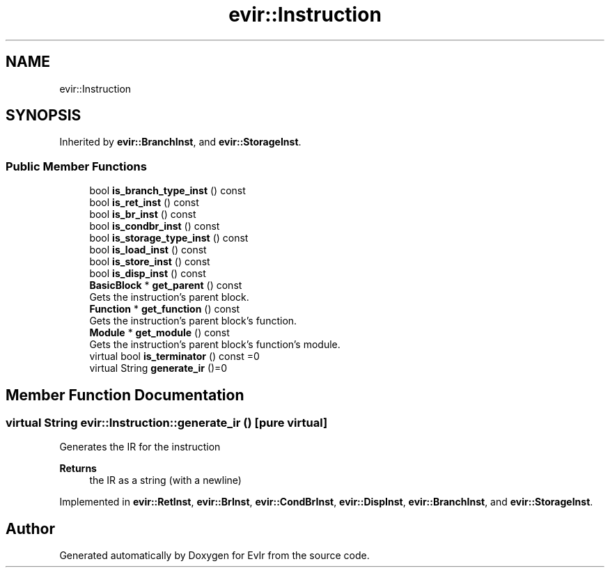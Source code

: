 .TH "evir::Instruction" 3 "Thu Apr 28 2022" "Version 0.0.1" "EvIr" \" -*- nroff -*-
.ad l
.nh
.SH NAME
evir::Instruction
.SH SYNOPSIS
.br
.PP
.PP
Inherited by \fBevir::BranchInst\fP, and \fBevir::StorageInst\fP\&.
.SS "Public Member Functions"

.in +1c
.ti -1c
.RI "bool \fBis_branch_type_inst\fP () const"
.br
.ti -1c
.RI "bool \fBis_ret_inst\fP () const"
.br
.ti -1c
.RI "bool \fBis_br_inst\fP () const"
.br
.ti -1c
.RI "bool \fBis_condbr_inst\fP () const"
.br
.ti -1c
.RI "bool \fBis_storage_type_inst\fP () const"
.br
.ti -1c
.RI "bool \fBis_load_inst\fP () const"
.br
.ti -1c
.RI "bool \fBis_store_inst\fP () const"
.br
.ti -1c
.RI "bool \fBis_disp_inst\fP () const"
.br
.ti -1c
.RI "\fBBasicBlock\fP * \fBget_parent\fP () const"
.br
.RI "Gets the instruction's parent block\&. "
.ti -1c
.RI "\fBFunction\fP * \fBget_function\fP () const"
.br
.RI "Gets the instruction's parent block's function\&. "
.ti -1c
.RI "\fBModule\fP * \fBget_module\fP () const"
.br
.RI "Gets the instruction's parent block's function's module\&. "
.ti -1c
.RI "virtual bool \fBis_terminator\fP () const =0"
.br
.ti -1c
.RI "virtual String \fBgenerate_ir\fP ()=0"
.br
.in -1c
.SH "Member Function Documentation"
.PP 
.SS "virtual String evir::Instruction::generate_ir ()\fC [pure virtual]\fP"
Generates the IR for the instruction 
.PP
\fBReturns\fP
.RS 4
the IR as a string (with a newline) 
.RE
.PP

.PP
Implemented in \fBevir::RetInst\fP, \fBevir::BrInst\fP, \fBevir::CondBrInst\fP, \fBevir::DispInst\fP, \fBevir::BranchInst\fP, and \fBevir::StorageInst\fP\&.

.SH "Author"
.PP 
Generated automatically by Doxygen for EvIr from the source code\&.
